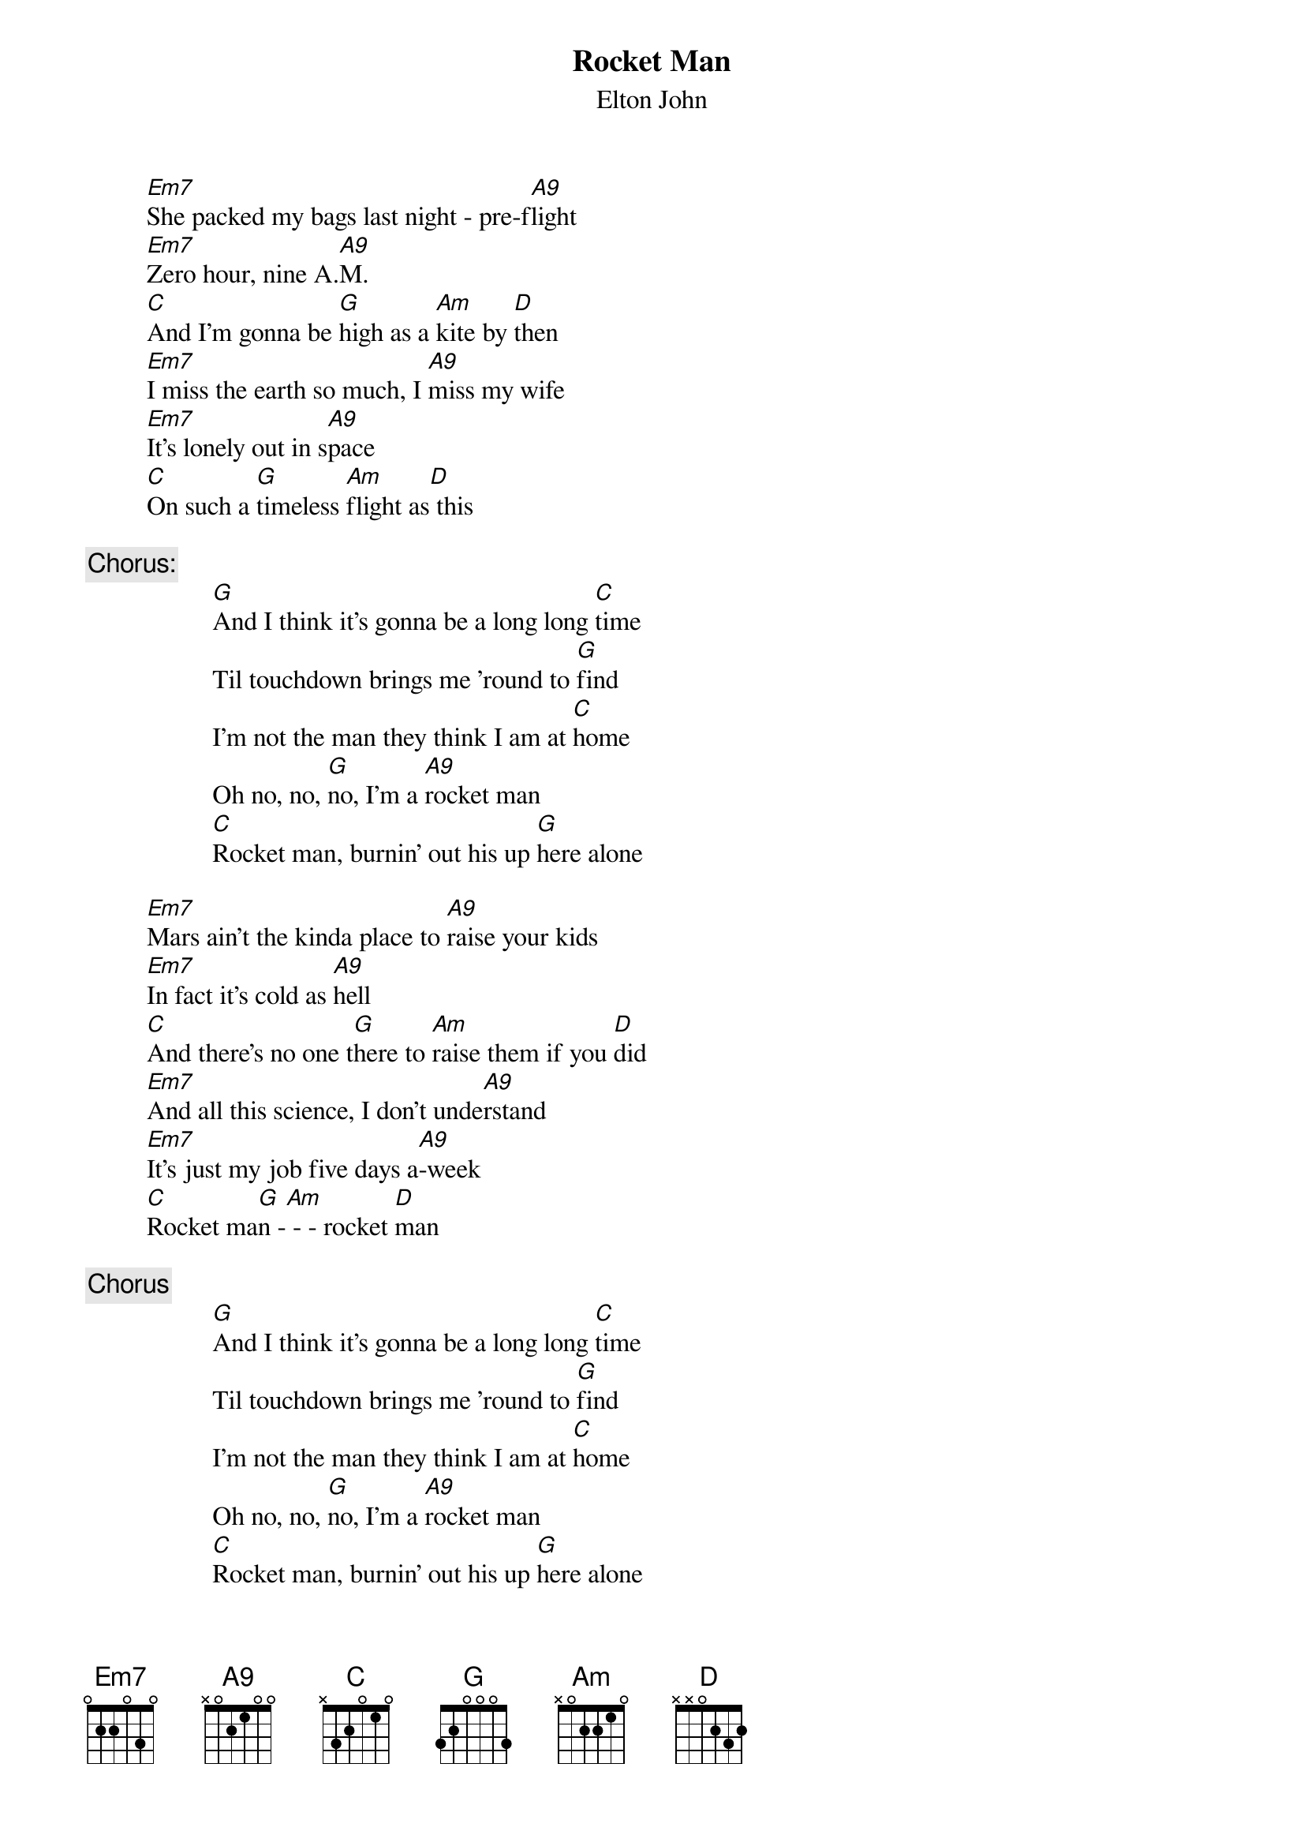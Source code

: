 {key: G}
{t:Rocket Man}
{st:Elton John}

         [Em7]She packed my bags last night - pre-f[A9]light
         [Em7]Zero hour, nine A.[A9]M.
         [C]And I'm gonna be [G]high as a [Am]kite by [D]then
         [Em7]I miss the earth so much, I [A9]miss my wife
         [Em7]It's lonely out in s[A9]pace
         [C]On such a [G]timeless [Am]flight as[D] this

{c:Chorus:}
                   [G]And I think it's gonna be a long long [C]time
                   Til touchdown brings me 'round to [G]find
                   I'm not the man they think I am at [C]home
                   Oh no, no, [G]no, I'm a [A9]rocket man
                   [C]Rocket man, burnin' out his up [G]here alone

         [Em7]Mars ain't the kinda place to [A9]raise your kids
         [Em7]In fact it's cold as [A9]hell
         [C]And there's no one t[G]here to [Am]raise them if you [D]did
         [Em7]And all this science, I don't unde[A9]rstand
         [Em7]It's just my job five days a[A9]-week
         [C]Rocket ma[G]n -[Am] - - rocket [D]man

{c:Chorus}
                   [G]And I think it's gonna be a long long [C]time
                   Til touchdown brings me 'round to [G]find
                   I'm not the man they think I am at [C]home
                   Oh no, no, [G]no, I'm a [A9]rocket man
                   [C]Rocket man, burnin' out his up [G]here alone
                   [C]And I think it's gonna be a [G]long long time
                   [C]And I think it's gonna be a [G]long long time
